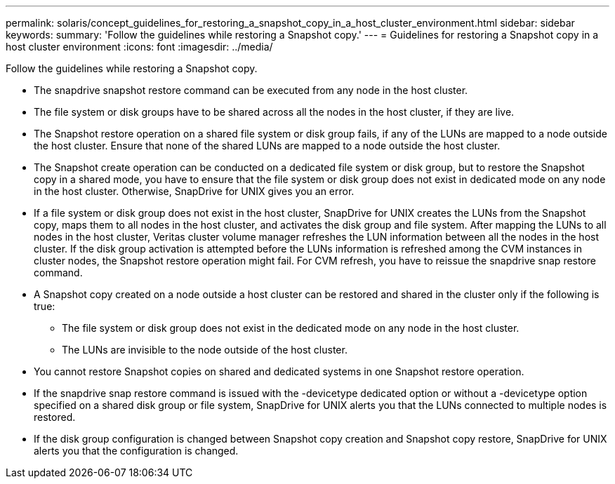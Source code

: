 ---
permalink: solaris/concept_guidelines_for_restoring_a_snapshot_copy_in_a_host_cluster_environment.html
sidebar: sidebar
keywords: 
summary: 'Follow the guidelines while restoring a Snapshot copy.'
---
= Guidelines for restoring a Snapshot copy in a host cluster environment
:icons: font
:imagesdir: ../media/

[.lead]
Follow the guidelines while restoring a Snapshot copy.

* The snapdrive snapshot restore command can be executed from any node in the host cluster.
* The file system or disk groups have to be shared across all the nodes in the host cluster, if they are live.
* The Snapshot restore operation on a shared file system or disk group fails, if any of the LUNs are mapped to a node outside the host cluster. Ensure that none of the shared LUNs are mapped to a node outside the host cluster.
* The Snapshot create operation can be conducted on a dedicated file system or disk group, but to restore the Snapshot copy in a shared mode, you have to ensure that the file system or disk group does not exist in dedicated mode on any node in the host cluster. Otherwise, SnapDrive for UNIX gives you an error.
* If a file system or disk group does not exist in the host cluster, SnapDrive for UNIX creates the LUNs from the Snapshot copy, maps them to all nodes in the host cluster, and activates the disk group and file system. After mapping the LUNs to all nodes in the host cluster, Veritas cluster volume manager refreshes the LUN information between all the nodes in the host cluster. If the disk group activation is attempted before the LUNs information is refreshed among the CVM instances in cluster nodes, the Snapshot restore operation might fail. For CVM refresh, you have to reissue the snapdrive snap restore command.
* A Snapshot copy created on a node outside a host cluster can be restored and shared in the cluster only if the following is true:
 ** The file system or disk group does not exist in the dedicated mode on any node in the host cluster.
 ** The LUNs are invisible to the node outside of the host cluster.
* You cannot restore Snapshot copies on shared and dedicated systems in one Snapshot restore operation.
* If the snapdrive snap restore command is issued with the -devicetype dedicated option or without a -devicetype option specified on a shared disk group or file system, SnapDrive for UNIX alerts you that the LUNs connected to multiple nodes is restored.
* If the disk group configuration is changed between Snapshot copy creation and Snapshot copy restore, SnapDrive for UNIX alerts you that the configuration is changed.
